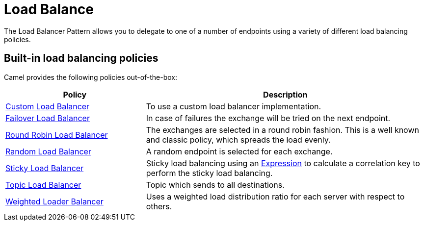 = Load Balance EIP
:doctitle: Load Balance
:shortname: loadBalance
:description: Balances message processing among a number of nodes
:since: 
:supportlevel: Stable

The Load Balancer Pattern allows you to delegate to one of a number of endpoints using a variety of different load balancing policies.

== Built-in load balancing policies

Camel provides the following policies out-of-the-box:

[width="100%",cols="3,6",options="header"]
|=======================================================================
| Policy | Description
| xref:customLoadBalancer-eip.adoc[Custom Load Balancer] |To use a custom load balancer implementation.
| xref:failover-eip.adoc[Failover Load Balancer] | In case of failures the exchange will be tried on the next endpoint.
| xref:roundRobin-eip.adoc[Round Robin Load Balancer] | The exchanges are selected in a round robin fashion. This is a well known and classic policy, which spreads the load evenly.
| xref:random-eip.adoc[Random Load Balancer] | A random endpoint is selected for each exchange.
| xref:sticky-eip.adoc[Sticky Load Balancer] | Sticky load balancing using an xref:latest@manual:ROOT:expression.adoc[Expression] to calculate a correlation key to perform the sticky load balancing.
| xref:topic-eip.adoc[Topic Load Balancer] | Topic which sends to all destinations.
| xref:weighted-eip.adoc[Weighted Loader Balancer] |Uses a weighted load distribution ratio for each server with respect to others.
|=======================================================================

